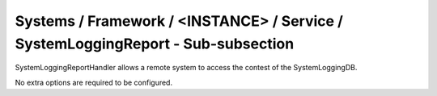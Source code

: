 Systems / Framework / <INSTANCE> / Service / SystemLoggingReport - Sub-subsection
=================================================================================

SystemLoggingReportHandler allows a remote system to access the contest of the SystemLoggingDB.

No extra options are required to be configured.

